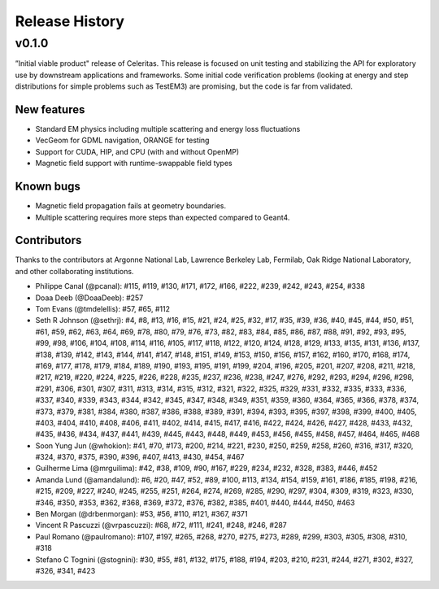 .. Copyright 2022 UT-Battelle, LLC, and other Celeritas developers.
.. See the doc/COPYRIGHT file for details.
.. SPDX-License-Identifier: CC-BY-4.0

.. _release_history:

***************
Release History
***************

v0.1.0
======

”Initial viable product" release of Celeritas. This release is focused on unit
testing and stabilizing the API for exploratory use by downstream applications
and frameworks. Some initial code verification problems (looking at energy and
step distributions for simple problems such as TestEM3) are promising, but the
code is far from validated.

New features
------------

- Standard EM physics including multiple scattering and energy loss
  fluctuations
- VecGeom for GDML navigation, ORANGE for testing
- Support for CUDA, HIP, and CPU (with and without OpenMP)
- Magnetic field support with runtime-swappable field types

Known bugs
----------

- Magnetic field propagation fails at geometry boundaries.
- Multiple scattering requires more steps than expected compared to Geant4.

Contributors
------------

Thanks to the contributors at Argonne National Lab, Lawrence Berkeley Lab,
Fermilab, Oak Ridge National Laboratory, and other collaborating institutions.

- Philippe Canal (@pcanal): #115, #119, #130, #171, #172, #166, #222, #239,
  #242, #243, #254, #338
- Doaa Deeb (@DoaaDeeb): #257
- Tom Evans (@tmdelellis): #57, #65, #112
- Seth R Johnson (@sethrj): #4, #8, #13, #16, #15, #21, #24, #25, #32, #17,
  #35, #39, #36, #40, #45, #44, #50, #51, #61, #59, #62, #63, #64, #69, #78,
  #80, #79, #76, #73, #82, #83, #84, #85, #86, #87, #88, #91, #92, #93, #95,
  #99, #98, #106, #104, #108, #114, #116, #105, #117, #118, #122, #120, #124,
  #128, #129, #133, #135, #131, #136, #137, #138, #139, #142, #143, #144, #141,
  #147, #148, #151, #149, #153, #150, #156, #157, #162, #160, #170, #168, #174,
  #169, #177, #178, #179, #184, #189, #190, #193, #195, #191, #199, #204, #196,
  #205, #201, #207, #208, #211, #218, #217, #219, #220, #224, #225, #226, #228,
  #235, #237, #236, #238, #247, #276, #292, #293, #294, #296, #298, #291, #306,
  #301, #307, #311, #313, #314, #315, #312, #321, #322, #325, #329, #331, #332,
  #335, #333, #336, #337, #340, #339, #343, #344, #342, #345, #347, #348, #349,
  #351, #359, #360, #364, #365, #366, #378, #374, #373, #379, #381, #384, #380,
  #387, #386, #388, #389, #391, #394, #393, #395, #397, #398, #399, #400, #405,
  #403, #404, #410, #408, #406, #411, #402, #414, #415, #417, #416, #422, #424,
  #426, #427, #428, #433, #432, #435, #436, #434, #437, #441, #439, #445, #443,
  #448, #449, #453, #456, #455, #458, #457, #464, #465, #468
- Soon Yung Jun (@whokion): #41, #70, #173, #200, #214, #221, #230, #250, #259,
  #258, #260, #316, #317, #320, #324, #370, #375, #390, #396, #407, #413, #430,
  #454, #467
- Guilherme Lima (@mrguilima): #42, #38, #109, #90, #167, #229, #234, #232,
  #328, #383, #446, #452
- Amanda Lund (@amandalund): #6, #20, #47, #52, #89, #100, #113, #134, #154,
  #159, #161, #186, #185, #198, #216, #215, #209, #227, #240, #245, #255, #251,
  #264, #274, #269, #285, #290, #297, #304, #309, #319, #323, #330, #346, #350,
  #353, #362, #368, #369, #372, #376, #382, #385, #401, #440, #444, #450, #463
- Ben Morgan (@drbenmorgan): #53, #56, #110, #121, #367, #371
- Vincent R Pascuzzi (@vrpascuzzi): #68, #72, #111, #241, #248, #246, #287
- Paul Romano (@paulromano): #107, #197, #265, #268, #270, #275, #273, #289,
  #299, #303, #305, #308, #310, #318
- Stefano C Tognini (@stognini): #30, #55, #81, #132, #175, #188, #194, #203,
  #210, #231, #244, #271, #302, #327, #326, #341, #423
